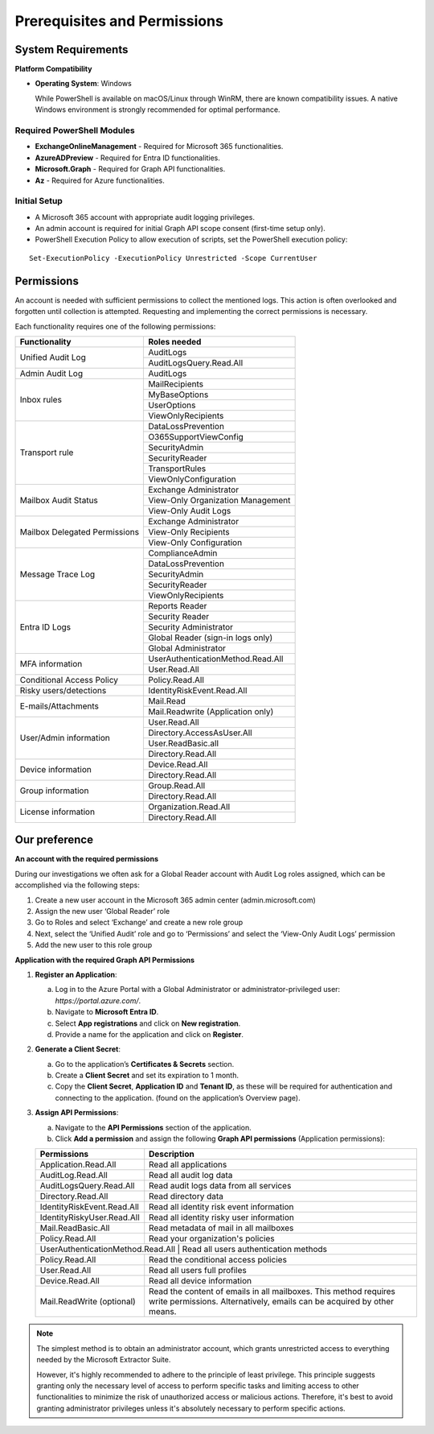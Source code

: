 Prerequisites and Permissions 
=======

System Requirements
""""""""""""""""""""""""""

**Platform Compatibility**

- **Operating System**: Windows  

  While PowerShell is available on macOS/Linux through WinRM, there are known compatibility issues.  
  A native Windows environment is strongly recommended for optimal performance.

Required PowerShell Modules
---------------------------

- **ExchangeOnlineManagement** - Required for Microsoft 365 functionalities.  

- **AzureADPreview** - Required for Entra ID functionalities.  

- **Microsoft.Graph** - Required for Graph API functionalities.  

- **Az** - Required for Azure functionalities.  

Initial Setup
-------------
- A Microsoft 365 account with appropriate audit logging privileges.
- An admin account is required for initial Graph API scope consent (first-time setup only).
- PowerShell Execution Policy to allow execution of scripts, set the PowerShell execution policy:
::

   Set-ExecutionPolicy -ExecutionPolicy Unrestricted -Scope CurrentUser

Permissions
""""""""""""""""""""""""""
An account is needed with sufficient permissions to collect the mentioned logs. This action is often
overlooked and forgotten until collection is attempted. Requesting and implementing the correct
permissions is necessary.

Each functionality requires one of the following permissions:

+---------------------------+-----------------------------------------+
| Functionality             | Roles needed                            |
+===========================+=========================================+
| Unified Audit Log         | AuditLogs                               |
|                           +-----------------------------------------+
|                           | AuditLogsQuery.Read.All                 |
+---------------------------+-----------------------------------------+
| Admin Audit Log           | AuditLogs                               |
+---------------------------+-----------------------------------------+
| Inbox rules               | MailRecipients                          |
|                           +-----------------------------------------+
|                           | MyBaseOptions                           |
|                           +-----------------------------------------+
|                           | UserOptions                             |
|                           +-----------------------------------------+
|                           | ViewOnlyRecipients                      |
+---------------------------+-----------------------------------------+
| Transport rule            | DataLossPrevention                      |
|                           +-----------------------------------------+
|                           | O365SupportViewConfig                   |
|                           +-----------------------------------------+
|                           | SecurityAdmin                           |
|                           +-----------------------------------------+
|                           | SecurityReader                          |
|                           +-----------------------------------------+
|                           | TransportRules                          |
|                           +-----------------------------------------+
|                           | ViewOnlyConfiguration                   |
+---------------------------+-----------------------------------------+
| Mailbox Audit Status      | Exchange Administrator                  |
|                           +-----------------------------------------+
|                           | View-Only Organization Management       |
|                           +-----------------------------------------+
|                           | View-Only Audit Logs                    |
+---------------------------+-----------------------------------------+
| Mailbox Delegated         | Exchange Administrator                  |
| Permissions               +-----------------------------------------+
|                           | View-Only Recipients                    |
|                           +-----------------------------------------+
|                           | View-Only Configuration                 |
+---------------------------+-----------------------------------------+
| Message Trace Log         | ComplianceAdmin                         |
|                           +-----------------------------------------+
|                           | DataLossPrevention                      |
|                           +-----------------------------------------+
|                           | SecurityAdmin                           |
|                           +-----------------------------------------+
|                           | SecurityReader                          |
|                           +-----------------------------------------+
|                           | ViewOnlyRecipients                      |
+---------------------------+-----------------------------------------+
| Entra ID Logs             | Reports Reader                          |
|                           +-----------------------------------------+
|                           | Security Reader                         |
|                           +-----------------------------------------+
|                           | Security Administrator                  |
|                           +-----------------------------------------+
|                           | Global Reader (sign-in logs only)       |
|                           +-----------------------------------------+
|                           | Global Administrator                    |
+---------------------------+-----------------------------------------+
| MFA information           | UserAuthenticationMethod.Read.All       |
|                           +-----------------------------------------+
|                           | User.Read.All                           |
+---------------------------+-----------------------------------------+
| Conditional Access Policy | Policy.Read.All                         |
+---------------------------+-----------------------------------------+
| Risky users/detections    | IdentityRiskEvent.Read.All              |
+---------------------------+-----------------------------------------+
| E-mails/Attachments       | Mail.Read                               |
|                           +-----------------------------------------+
|                           | Mail.Readwrite (Application only)       |
+---------------------------+-----------------------------------------+
| User/Admin information    | User.Read.All                           |
|                           +-----------------------------------------+
|                           | Directory.AccessAsUser.All              |
|                           +-----------------------------------------+
|                           | User.ReadBasic.all                      |
|                           +-----------------------------------------+
|                           | Directory.Read.All                      |
+---------------------------+-----------------------------------------+
| Device information        | Device.Read.All                         |
|                           +-----------------------------------------+
|                           | Directory.Read.All                      |
+---------------------------+-----------------------------------------+
| Group information         | Group.Read.All                          |
|                           +-----------------------------------------+
|                           | Directory.Read.All                      |
+---------------------------+-----------------------------------------+
| License information       | Organization.Read.All                   |
|                           +-----------------------------------------+
|                           | Directory.Read.All                      |
+---------------------------+-----------------------------------------+

Our preference
""""""""""""""""""""""""""
**An account with the required permissions**

During our investigations we often ask for a Global Reader account with Audit Log roles assigned, which can be accomplished via the following steps:

1. Create a new user account in the Microsoft 365 admin center (admin.microsoft.com)
2. Assign the new user ‘Global Reader’ role
3. Go to Roles and select ‘Exchange’ and create a new role group
4. Next, select the ‘Unified Audit’ role and go to ‘Permissions’ and select the ‘View-Only Audit Logs’ permission
5. Add the new user to this role group

**Application with the required Graph API Permissions**

1. **Register an Application**:

   a. Log in to the Azure Portal with a Global Administrator or administrator-privileged user: `https://portal.azure.com/`.  
   b. Navigate to **Microsoft Entra ID**.  
   c. Select **App registrations** and click on **New registration**.  
   d. Provide a name for the application and click on **Register**.

2. **Generate a Client Secret**:

   a. Go to the application’s **Certificates & Secrets** section.  
   b. Create a **Client Secret** and set its expiration to 1 month.  
   c. Copy the **Client Secret**, **Application ID** and **Tenant ID**,  as these will be required for authentication and connecting to the application. (found on the application’s Overview page).

3. **Assign API Permissions**:

   a. Navigate to the **API Permissions** section of the application.  
   b. Click **Add a permission** and assign the following **Graph API permissions** (Application permissions):  

   +---------------------------+-----------------------------------------------------+
   | Permissions               | Description                                         |
   +===========================+=====================================================+
   | Application.Read.All      | Read all applications                               |
   +---------------------------+-----------------------------------------------------+
   | AuditLog.Read.All         | Read all audit log data                             |
   +---------------------------+-----------------------------------------------------+
   | AuditLogsQuery.Read.All   | Read audit logs data from all services              |
   +---------------------------+-----------------------------------------------------+
   | Directory.Read.All        | Read directory data                                 |
   +---------------------------+-----------------------------------------------------+
   | IdentityRiskEvent.Read.All| Read all identity risk event information            |
   +---------------------------+-----------------------------------------------------+
   | IdentityRiskyUser.Read.All| Read all identity risky user information            |
   +---------------------------+-----------------------------------------------------+
   | Mail.ReadBasic.All        | Read metadata of mail in all mailboxes              |
   +---------------------------+-----------------------------------------------------+
   | Policy.Read.All           | Read your organization's policies                   |
   +---------------------------+-----------------------------------------------------+
   | UserAuthenticationMethod.Read.All | Read all users authentication methods       |
   +---------------------------+-----------------------------------------------------+
   | Policy.Read.All           | Read the conditional access policies                |
   +---------------------------+-----------------------------------------------------+
   | User.Read.All             | Read all users full profiles                        |
   +---------------------------+-----------------------------------------------------+
   | Device.Read.All           | Read all device information                         |
   +---------------------------+-----------------------------------------------------+
   | Mail.ReadWrite (optional) | Read the content of emails in all mailboxes.        |
   |                           | This method requires write permissions.             |
   |                           | Alternatively, emails can be acquired by other      |
   |                           | means.                                              |
   +---------------------------+-----------------------------------------------------+

.. note::

   The simplest method is to obtain an administrator account, which grants unrestricted access to everything needed by the Microsoft Extractor Suite.
   
   However,  it's highly recommended to adhere to the principle of least privilege. This principle suggests granting only the necessary level of access to perform specific tasks and limiting access to other functionalities to minimize the risk of unauthorized access or malicious actions. Therefore, it's best to avoid granting administrator privileges unless it's absolutely necessary to perform specific actions.
